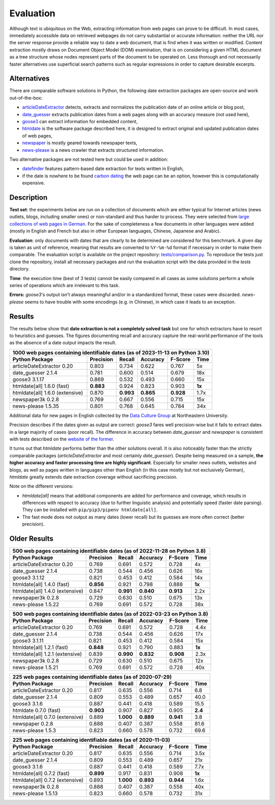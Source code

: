 Evaluation
==========


Although text is ubiquitous on the Web, extracting information from web pages can prove to be difficult. In most cases, immediately accessible data on retrieved webpages do not carry substantial or accurate information: neither the URL nor the server response provide a reliable way to date a web document, that is find when it was written or modified. Content extraction mostly draws on Document Object Model (DOM) examination, that is on considering a given HTML document as a tree structure whose nodes represent parts of the document to be operated on. Less thorough and not necessarily faster alternatives use superficial search patterns such as regular expressions in order to capture desirable excerpts.


Alternatives
------------

There are comparable software solutions in Python, the following date extraction packages are open-source and work out-of-the-box:

- `articleDateExtractor <https://github.com/Webhose/article-date-extractor>`_ detects, extracts and normalizes the publication date of an online article or blog post,
- `date_guesser <https://github.com/mitmedialab/date_guesser>`_ extracts publication dates from a web pages along with an accuracy measure (not used here),
- `goose3 <https://github.com/goose3/goose3>`_ can extract information for embedded content,
- `htmldate <https://github.com/adbar/htmldate>`_ is the software package described here, it is designed to extract original and updated publication dates of web pages,
- `newspaper <https://github.com/codelucas/newspaper>`_ is mostly geared towards newspaper texts,
- `news-please <https://github.com/fhamborg/news-please>`_ is a news crawler that extracts structured information.

Two alternative packages are not tested here but could be used in addition:

- `datefinder <https://github.com/akoumjian/datefinder>`_ features pattern-based date extraction for texts written in English,
- if the date is nowhere to be found `carbon dating <https://github.com/oduwsdl/CarbonDate>`_ the web page can be an option, however this is computationally expensive.


Description
-----------

**Test set**: the experiments below are run on a collection of documents which are either typical for Internet articles (news outlets, blogs, including smaller ones) or non-standard and thus harder to process. They were selected from `large collections of web pages in German <https://www.dwds.de/d/k-web>`_. For the sake of completeness a few documents in other languages were added (mostly in English and French but also in other European languages, Chinese, Japanese and Arabic).

**Evaluation**: only documents with dates that are clearly to be determined are considered for this benchmark. A given day is taken as unit of reference, meaning that results are converted to ``%Y-%m-%d`` format if necessary in order to make them comparable. The evaluation script is available on the project repository: `tests/comparison.py <https://github.com/adbar/htmldate/blob/master/tests/comparison.py>`_. To reproduce the tests just clone the repository, install all necessary packages and run the evaluation script with the data provided in the *tests* directory.

**Time**: the execution time (best of 3 tests) cannot be easily compared in all cases as some solutions perform a whole series of operations which are irrelevant to this task.

**Errors:** *goose3*'s output isn't always meaningful and/or in a standardized format, these cases were discarded. *news-please* seems to have trouble with some encodings (e.g. in Chinese), in which case it leads to an exception.


Results
-------

The results below show that **date extraction is not a completely solved task** but one for which extractors have to resort to heuristics and guesses. The figures documenting recall and accuracy capture the real-world performance of the tools as the absence of a date output impacts the result.


=============================== ========= ========= ========= ========= =======
1000 web pages containing identifiable dates (as of 2023-11-13 on Python 3.10)
-------------------------------------------------------------------------------
Python Package                  Precision Recall    Accuracy  F-Score   Time
=============================== ========= ========= ========= ========= =======
articleDateExtractor 0.20       0.803     0.734     0.622     0.767     5x
date_guesser 2.1.4              0.781     0.600     0.514     0.679     18x
goose3 3.1.17                   0.869     0.532     0.493     0.660     15x
htmldate[all] 1.6.0 (fast)      **0.883** 0.924     0.823     0.903     **1x**
htmldate[all] 1.6.0 (extensive) 0.870     **0.993** **0.865** **0.928** 1.7x
newspaper3k 0.2.8               0.769     0.667     0.556     0.715     15x
news-please 1.5.35              0.801     0.768     0.645     0.784     34x
=============================== ========= ========= ========= ========= =======


Additional data for new pages in English collected by the `Data Culture Group <https://dataculturegroup.org>`_ at Northeastern University.

Precision describes if the dates given as output are correct: *goose3* fares well precision-wise but it fails to extract dates in a large majority of cases (poor recall). The difference in accuracy between *date_guesser* and *newspaper* is consistent with tests described on the `website of the former <https://github.com/mitmedialab/date_guesser>`_.

It turns out that *htmldate* performs better than the other solutions overall. It is also noticeably faster than the strictly comparable packages (*articleDateExtractor* and most certainly *date_guesser*). Despite being measured on a sample, **the higher accuracy and faster processing time are highly significant**. Especially for smaller news outlets, websites and blogs, as well as pages written in languages other than English (in this case mostly but not exclusively German), *htmldate* greatly extends date extraction coverage without sacrificing precision.


Note on the different versions:

- *htmldate[all]* means that additional components are added for performance and coverage, which results in differences with respect to accuracy (due to further linguistic analysis) and potentially speed (faster date parsing). They can be installed with ``pip/pip3/pipenv htmldate[all]``.
- The fast mode does not output as many dates (lower recall) but its guesses are more often correct (better precision).


Older Results
-------------

=============================== ========= ========= ========= ========= =======
500 web pages containing identifiable dates (as of 2022-11-28 on Python 3.8)
-------------------------------------------------------------------------------
Python Package                  Precision Recall    Accuracy  F-Score   Time
=============================== ========= ========= ========= ========= =======
articleDateExtractor 0.20       0.769     0.691     0.572     0.728     4x
date_guesser 2.1.4              0.738     0.544     0.456     0.626     16x
goose3 3.1.12                   0.821     0.453     0.412     0.584     14x
htmldate[all] 1.4.0 (fast)      **0.856** 0.921     0.798     0.888     **1x**
htmldate[all] 1.4.0 (extensive) 0.847     **0.991** **0.840** **0.913** 2.2x
newspaper3k 0.2.8               0.729     0.630     0.510     0.675     13x
news-please 1.5.22              0.769     0.691     0.572     0.728     38x
=============================== ========= ========= ========= ========= =======



=============================== ========= ========= ========= ========= =======
500 web pages containing identifiable dates (as of 2022-03-23 on Python 3.8)
-------------------------------------------------------------------------------
Python Package                  Precision Recall    Accuracy  F-Score   Time
=============================== ========= ========= ========= ========= =======
articleDateExtractor 0.20       0.769     0.691     0.572     0.728     4.4x
date_guesser 2.1.4              0.738     0.544     0.456     0.626     17x
goose3 3.1.11                   0.821     0.453     0.412     0.584     15x
htmldate[all] 1.2.1 (fast)      **0.848** 0.921     0.790     0.883     **1x**
htmldate[all] 1.2.1 (extensive) 0.839     **0.990** **0.832** **0.908** 2.3x
newspaper3k 0.2.8               0.729     0.630     0.510     0.675     12x
news-please 1.5.21              0.769     0.691     0.572     0.728     40x
=============================== ========= ========= ========= ========= =======


=============================== ========= ========= ========= ========= =======
225 web pages containing identifiable dates (as of 2020-07-29)
-------------------------------------------------------------------------------
Python Package                  Precision Recall    Accuracy  F-Score   Time
=============================== ========= ========= ========= ========= =======
articleDateExtractor 0.20       0.817     0.635     0.556     0.714     6.8
date_guesser 2.1.4              0.809     0.553     0.489     0.657     40.0
goose3 3.1.6                    0.887     0.441     0.418     0.589     15.5
htmldate 0.7.0 (fast)           **0.903** 0.907     0.827     0.905     **2.4**
htmldate[all] 0.7.0 (extensive) 0.889     **1.000** **0.889** **0.941** 3.8
newspaper 0.2.8                 0.888     0.407     0.387     0.558     81.6
news-please 1.5.3               0.823     0.660     0.578     0.732     69.6
=============================== ========= ========= ========= ========= =======


=============================== ========= ========= ========= ========= =======
225 web pages containing identifiable dates (as of 2020-11-03)
-------------------------------------------------------------------------------
Python Package                  Precision Recall    Accuracy  F-Score   Time
=============================== ========= ========= ========= ========= =======
articleDateExtractor 0.20       0.817     0.635     0.556     0.714     3.5x
date_guesser 2.1.4              0.809     0.553     0.489     0.657     21x
goose3 3.1.6                    0.887     0.441     0.418     0.589     7.7x
htmldate[all] 0.7.2 (fast)      **0.899** 0.917     0.831     0.908     **1x**
htmldate[all] 0.7.2 (extensive) 0.893     **1.000** **0.893** **0.944** 1.6x
newspaper3k 0.2.8               0.888     0.407     0.387     0.558     40x
news-please 1.5.13              0.823     0.660     0.578     0.732     31x
=============================== ========= ========= ========= ========= =======
